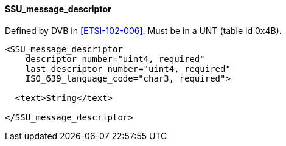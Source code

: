 ==== SSU_message_descriptor

Defined by DVB in <<ETSI-102-006>>.
Must be in a UNT (table id 0x4B).

[source,xml]
----
<SSU_message_descriptor
    descriptor_number="uint4, required"
    last_descriptor_number="uint4, required"
    ISO_639_language_code="char3, required">

  <text>String</text>

</SSU_message_descriptor>
----
